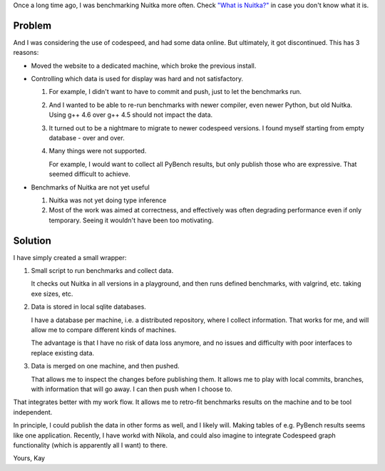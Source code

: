 Once a long time ago, I was benchmarking Nuitka more often. Check `"What is Nuitka?" <../pages/overview.html>`_ in case you don't know what it is.

Problem
=======

And I was considering the use of codespeed, and had some data online. But ultimately, it got discontinued. This has 3 reasons:

* Moved the website to a dedicated machine, which broke the previous install.

* Controlling which data is used for display was hard and not satisfactory.

  1. For example, I didn't want to have to commit and push, just to let the benchmarks
     run.

  2. And I wanted to be able to re-run benchmarks with newer compiler, even newer Python,
     but old Nuitka. Using g++ 4.6 over g++ 4.5 should not impact the data.

  3. It turned out to be a nightmare to migrate to newer codespeed versions. I found
     myself starting from empty database - over and over.

  4. Many things were not supported.

     For example, I would want to collect all PyBench results, but only publish those who
     are expressive. That seemed difficult to achieve.

* Benchmarks of Nuitka are not yet useful

  1. Nuitka was not yet doing type inference

  2. Most of the work was aimed at correctness, and effectively was often degrading
     performance even if only temporary. Seeing it wouldn't have been too motivating.

Solution
========

I have simply created a small wrapper:

1. Small script to run benchmarks and collect data.

   It checks out Nuitka in all versions in a playground, and then runs defined benchmarks,
   with valgrind, etc. taking exe sizes, etc.

2. Data is stored in local sqlite databases.

   I have a database per machine, i.e. a distributed repository, where I collect
   information. That works for me, and will allow me to compare different kinds of
   machines.

   The advantage is that I have no risk of data loss anymore, and no issues and difficulty
   with poor interfaces to replace existing data.

3. Data is merged on one machine, and then pushed.

   That allows me to inspect the changes before publishing them. It allows me to play with
   local commits, branches, with information that will go away. I can then push when I
   choose to.

That integrates better with my work flow. It allows me to retro-fit benchmarks results on
the machine and to be tool independent.

In principle, I could publish the data in other forms as well, and I likely will. Making
tables of e.g. PyBench results seems like one application. Recently, I have workd with
Nikola, and could also imagine to integrate Codespeed graph functionality (which is
apparently all I want) to there.

Yours,
Kay
